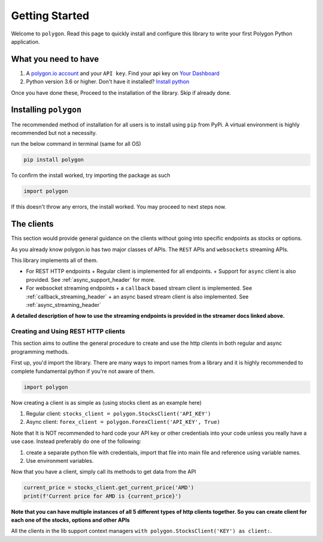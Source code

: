 
.. _getting_started_header:

Getting Started
===============

Welcome to ``polygon``. Read this page to quickly install and configure this library to write your first Polygon Python application.

What you need to have
---------------------

1. A `polygon.io account <https://polygon.io/>`__ and your ``API key``. Find your api key on `Your Dashboard <https://polygon.io/dashboard/api-keys>`__
#. Python version 3.6 or higher. Don't have it installed? `Install python <https://www.python.org/downloads/>`__

Once you have done these, Proceed to the installation of the library. Skip if already done.

Installing ``polygon``
----------------------

The recommended method of installation for all users is to install using ``pip`` from PyPi. A virtual environment is highly recommended but not a necessity.

run the below command in terminal (same for all OS)

.. code-block:: shell

  pip install polygon

To confirm the install worked, try importing the package as such

.. code-block:: python

  import polygon

If this doesn't throw any errors, the install worked. You may proceed to next steps now.

.. _create_and_use_header:

The clients
-----------
This section would provide general guidance on the clients without going into specific endpoints as stocks or options.

As you already know polygon.io has two major classes of APIs. The ``REST`` APIs and ``websockets`` streaming APIs.

This library implements all of them.

- For REST HTTP endpoints
  + Regular client is implemented for all endpoints.
  + Support for ``async`` client is also provided. See :ref:`async_support_header` for more.

- For websocket streaming endpoints
  + a ``callback`` based stream client is implemented. See :ref:`callback_streaming_header`
  + an async based stream client is also implemented. See :ref:`async_streaming_header`

**A detailed description of how to use the streaming endpoints is provided in the streamer docs linked above.**

Creating and Using REST HTTP clients
~~~~~~~~~~~~~~~~~~~~~~~~~~~~~~~~~~~~
This section aims to outline the general procedure to create and use the http clients in both regular and async programming methods.

First up, you'd import the library. There are many ways to import names from a library and it is highly recommended to complete fundamental python if you're not aware of them.

.. code-block:: python

  import polygon

Now creating a client is as simple as (using stocks client as an example here)

1. Regular client: ``stocks_client = polygon.StocksClient('API_KEY')``
#. Async client: ``forex_client = polygon.ForexClient('API_KEY', True)``

Note that It is NOT recommended to hard code your API key or other credentials into your code unless you really have a use case. Instead preferably do one of the following:

1. create a separate python file with credentials, import that file into main file and reference using variable names.
#. Use environment variables.

Now that you have a client, simply call its methods to get data from the API

.. code-block:: python

  current_price = stocks_client.get_current_price('AMD')
  print(f'Current price for AMD is {current_price}')


**Note that you can have multiple instances of all 5 different types of http clients together. So you can create client for each one of the stocks, options and other APIs**

All the clients in the lib support context managers ``with polygon.StocksClient('KEY') as client:``.


